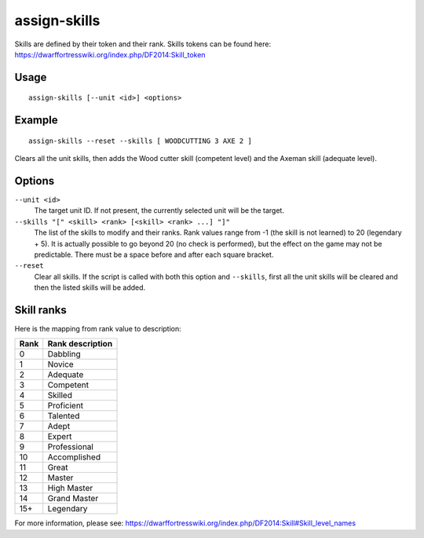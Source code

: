 assign-skills
=============

.. dfhack-tool::
    :summary: Adjust a unit's skills.
    :tags: fort armok units

Skills are defined by their token and their rank. Skills tokens can be found
here: https://dwarffortresswiki.org/index.php/DF2014:Skill_token

Usage
-----

::

    assign-skills [--unit <id>] <options>

Example
-------

::

    assign-skills --reset --skills [ WOODCUTTING 3 AXE 2 ]

Clears all the unit skills, then adds the Wood cutter skill (competent level)
and the Axeman skill (adequate level).

Options
-------

``--unit <id>``
    The target unit ID. If not present, the currently selected unit will be the
    target.
``--skills "[" <skill> <rank> [<skill> <rank> ...] "]"``
    The list of the skills to modify and their ranks. Rank values range from -1
    (the skill is not learned) to 20 (legendary + 5). It is actually possible to
    go beyond 20 (no check is performed), but the effect on the game may not be
    predictable. There must be a space before and after each square bracket.
``--reset``
    Clear all skills. If the script is called with both this option and
    ``--skills``, first all the unit skills will be cleared and then the listed
    skills will be added.

Skill ranks
-----------

Here is the mapping from rank value to description:

====  ================
Rank  Rank description
====  ================
0     Dabbling
1     Novice
2     Adequate
3     Competent
4     Skilled
5     Proficient
6     Talented
7     Adept
8     Expert
9     Professional
10    Accomplished
11    Great
12    Master
13    High Master
14    Grand Master
15+   Legendary
====  ================

For more information, please see:
https://dwarffortresswiki.org/index.php/DF2014:Skill#Skill_level_names
